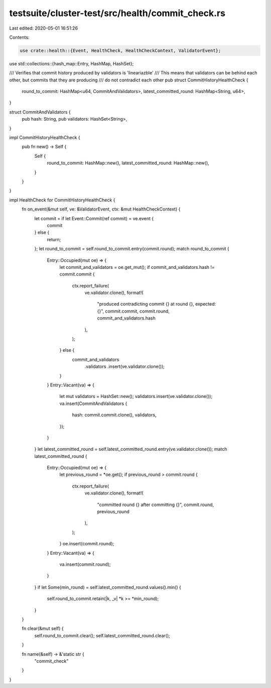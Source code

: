 testsuite/cluster-test/src/health/commit_check.rs
=================================================

Last edited: 2020-05-01 16:51:26

Contents:

.. code-block:: rs

    use crate::health::{Event, HealthCheck, HealthCheckContext, ValidatorEvent};
use std::collections::{hash_map::Entry, HashMap, HashSet};

/// Verifies that commit history produced by validators is 'lineariazble'
/// This means that validators can be behind each other, but commits that they are producing
/// do not contradict each other
pub struct CommitHistoryHealthCheck {
    round_to_commit: HashMap<u64, CommitAndValidators>,
    latest_committed_round: HashMap<String, u64>,
}

struct CommitAndValidators {
    pub hash: String,
    pub validators: HashSet<String>,
}

impl CommitHistoryHealthCheck {
    pub fn new() -> Self {
        Self {
            round_to_commit: HashMap::new(),
            latest_committed_round: HashMap::new(),
        }
    }
}

impl HealthCheck for CommitHistoryHealthCheck {
    fn on_event(&mut self, ve: &ValidatorEvent, ctx: &mut HealthCheckContext) {
        let commit = if let Event::Commit(ref commit) = ve.event {
            commit
        } else {
            return;
        };
        let round_to_commit = self.round_to_commit.entry(commit.round);
        match round_to_commit {
            Entry::Occupied(mut oe) => {
                let commit_and_validators = oe.get_mut();
                if commit_and_validators.hash != commit.commit {
                    ctx.report_failure(
                        ve.validator.clone(),
                        format!(
                            "produced contradicting commit {} at round {}, expected: {}",
                            commit.commit, commit.round, commit_and_validators.hash
                        ),
                    );
                } else {
                    commit_and_validators
                        .validators
                        .insert(ve.validator.clone());
                }
            }
            Entry::Vacant(va) => {
                let mut validators = HashSet::new();
                validators.insert(ve.validator.clone());
                va.insert(CommitAndValidators {
                    hash: commit.commit.clone(),
                    validators,
                });
            }
        }
        let latest_committed_round = self.latest_committed_round.entry(ve.validator.clone());
        match latest_committed_round {
            Entry::Occupied(mut oe) => {
                let previous_round = *oe.get();
                if previous_round > commit.round {
                    ctx.report_failure(
                        ve.validator.clone(),
                        format!(
                            "committed round {} after committing {}",
                            commit.round, previous_round
                        ),
                    );
                }
                oe.insert(commit.round);
            }
            Entry::Vacant(va) => {
                va.insert(commit.round);
            }
        }
        if let Some(min_round) = self.latest_committed_round.values().min() {
            self.round_to_commit.retain(|k, _v| *k >= *min_round);
        }
    }

    fn clear(&mut self) {
        self.round_to_commit.clear();
        self.latest_committed_round.clear();
    }

    fn name(&self) -> &'static str {
        "commit_check"
    }
}



